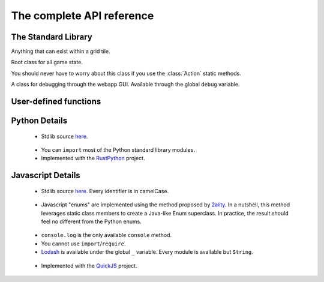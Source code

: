 The complete API reference
==========================

The Standard Library
--------------------

.. class:: Direction(enum)

    .. attribute:: North, South, East, West
    .. attribute:: opposite
        :type: Direction
    .. attribute:: to_coords
        :type: Coords

        Convert to a coordinate pair like ``(1, 0)`` or ``(0, -1)``

    .. attribute:: rotate_cw
        :type: Direction
    .. attribute:: rotate_ccw
        :type: Direction

.. class:: Coords

    .. attribute:: x
        :type: int
    .. attribute:: y
        :type: int

    .. method:: __init__(x: int, y: int)

    .. method:: distance_to(other: Coords) -> float
    .. method:: walking_distance_to(other: Coords) -> int
    .. method:: direction_to(other: Coords) -> Direction

    .. method:: __add__(other: Union[Coords, Direction]) -> Coords
    .. method:: __sub__(other: Union[Coords, Direction]) -> Coords
    .. method:: __mul__(other: int) -> Coords

        Languages without operator overloading have similarly named functions: ``add``, ``sub``, ``mul``.

.. class:: Team(enum)

    .. attribute:: Red, Blue
    .. attribute:: opposite
        :type: Team

.. class:: ObjType(enum)

    .. attribute:: Unit, Terrain

.. class:: Obj

    Anything that can exist within a grid tile.

    .. attribute:: id
        :type: str
    .. attribute:: coords
        :type: Coords
    .. attribute:: obj_type
        :type: ObjType
    .. attribute:: team
        :type: Optional[Team]
    .. attribute:: health
        :type: Optional[int]

        These are null if this object is not a unit.

.. class:: State

    Root class for all game state.

    .. attribute:: turn
        :type: int
    .. attribute:: our_team
        :type: Team
    .. attribute:: other_team
        :type: Team

    .. method:: obj_by_id(id) -> Optional[Obj]

    .. method:: ids_by_team(team) -> List[str]
    .. method:: objs_by_team(team) -> List[Obj]

    .. method:: id_by_coords(coords) -> Optional[str]
    .. method:: obj_by_coords(coords) -> Optional[Obj]

.. class:: ActionType(enum)

    You should never have to worry about this class if you use the :class:`Action` static methods.

    .. attribute:: Attack, Move

.. class:: Action

    .. method:: __init__(type: ActionType, direction: Direction)

    .. staticmethod:: move(direction: Direction) -> Action
    .. staticmethod:: attack(direction: Direction) -> Action

.. class:: Debug

    A class for debugging through the webapp GUI. Available through the global ``debug`` variable.

    .. method:: log(key: str, val: Any) -> None

        Calling this function with a key value pair will create a robot-specific information table. You can inspect it by selecting robots in the map.

    .. method:: inspect(unit: Obj) -> None

        Highlight a unit in the map. Useful for locating a specific robot (whether ally or enemy).

.. data:: MAP_SIZE
    :type: int

User-defined functions
----------------------


.. function:: robot(state: State, unit: Obj) -> Action

    The main robot function. You must define it.

    :param State state: The State instance for this battle.
    :param Obj unit: The Obj instance for this specific unit.
    :return: An action, obtained using one of the static methods of the :class:`Action` class.

.. function:: init_turn(state: State) -> None

    An optional initialization function called at the beginning of every turn. Use it to initialize global state.

Python Details
--------------
 - Stdlib source here__.

__ https://github.com/robot-rumble/logic/blob/master/lang-runners/python/stdlib.py

 - You can ``import`` most of the Python standard library modules.

 - Implemented with the RustPython__ project.

__ https://github.com/RustPython/RustPython

Javascript Details
------------------
 - Stdlib source here__. Every identifier is in camelCase.

__ https://github.com/robot-rumble/logic/blob/master/lang-runners/javascript/stdlib.js

 - Javascript "enums" are implemented using the method proposed by 2ality__. In a nutshell, this method leverages static class members to create a Java-like Enum superclass. In practice, the result should feel no different from the Python enums.

__ https://2ality.com/2020/01/enum-pattern.html

 - ``console.log`` is the only available ``console`` method.

 - You cannot use ``import``/``require``.

 - Lodash__ is available under the global ``_`` variable. Every module is available but ``String``.

__ https://lodash.com/docs/4.17.15

 - Implemented with the QuickJS__ project.

__ https://bellard.org/quickjs/

